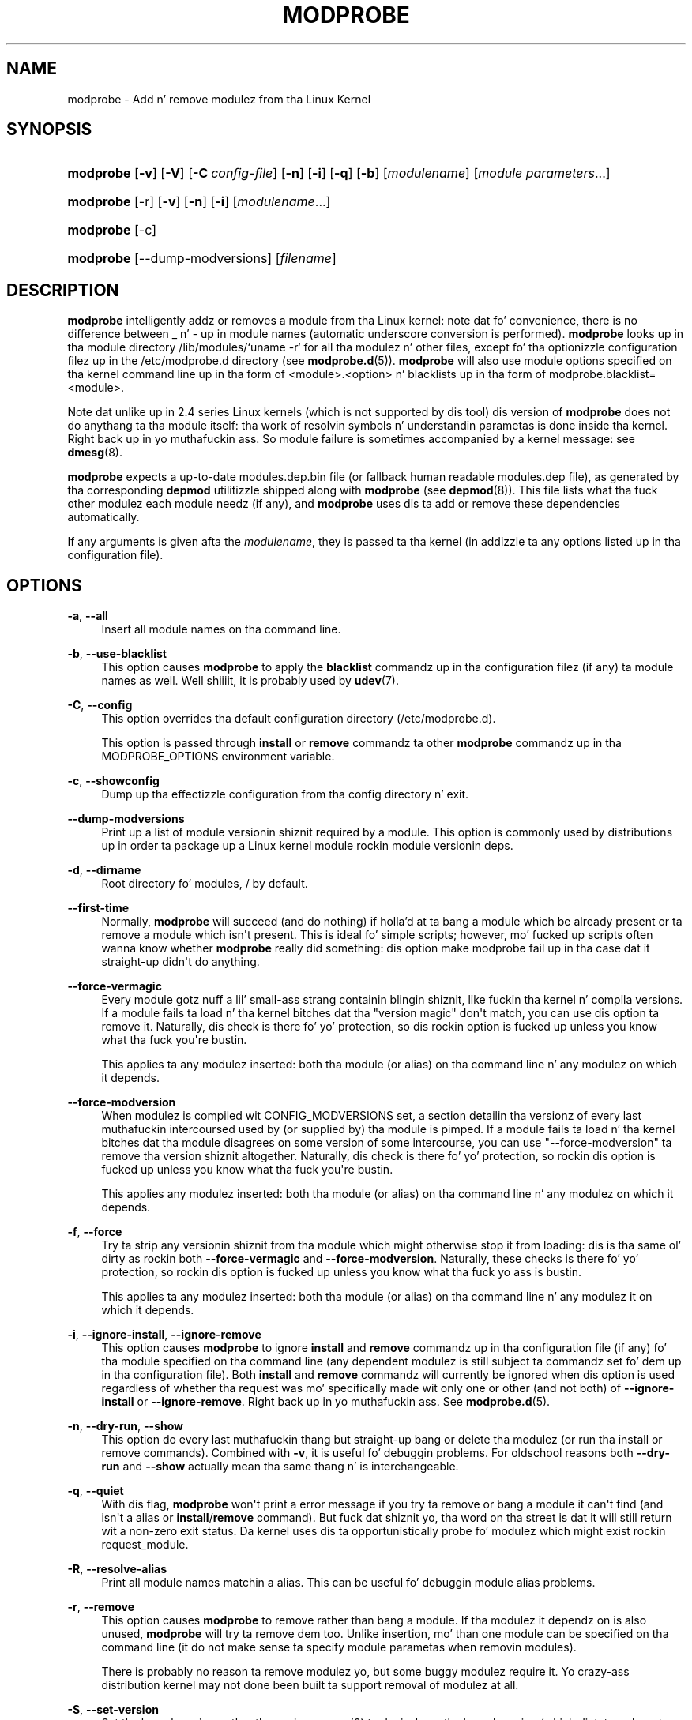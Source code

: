 '\" t
.\"     Title: modprobe
.\"    Author: Jizzle Mastas <jcm@jonmasters.org>
.\" Generator: DocBook XSL Stylesheets v1.78.1 <http://docbook.sf.net/>
.\"      Date: 08/22/2013
.\"    Manual: modprobe
.\"    Source: kmod
.\"  Language: Gangsta
.\"
.TH "MODPROBE" "8" "08/22/2013" "kmod" "modprobe"
.\" -----------------------------------------------------------------
.\" * Define some portabilitizzle stuff
.\" -----------------------------------------------------------------
.\" ~~~~~~~~~~~~~~~~~~~~~~~~~~~~~~~~~~~~~~~~~~~~~~~~~~~~~~~~~~~~~~~~~
.\" http://bugs.debian.org/507673
.\" http://lists.gnu.org/archive/html/groff/2009-02/msg00013.html
.\" ~~~~~~~~~~~~~~~~~~~~~~~~~~~~~~~~~~~~~~~~~~~~~~~~~~~~~~~~~~~~~~~~~
.ie \n(.g .ds Aq \(aq
.el       .ds Aq '
.\" -----------------------------------------------------------------
.\" * set default formatting
.\" -----------------------------------------------------------------
.\" disable hyphenation
.nh
.\" disable justification (adjust text ta left margin only)
.ad l
.\" -----------------------------------------------------------------
.\" * MAIN CONTENT STARTS HERE *
.\" -----------------------------------------------------------------
.SH "NAME"
modprobe \- Add n' remove modulez from tha Linux Kernel
.SH "SYNOPSIS"
.HP \w'\fBmodprobe\fR\ 'u
\fBmodprobe\fR [\fB\-v\fR] [\fB\-V\fR] [\fB\-C\ \fR\fB\fIconfig\-file\fR\fR] [\fB\-n\fR] [\fB\-i\fR] [\fB\-q\fR] [\fB\-b\fR] [\fImodulename\fR] [\fB\fImodule\ parameters\fR\fR...]
.HP \w'\fBmodprobe\fR\ 'u
\fBmodprobe\fR [\-r] [\fB\-v\fR] [\fB\-n\fR] [\fB\-i\fR] [\fB\fImodulename\fR\fR...]
.HP \w'\fBmodprobe\fR\ 'u
\fBmodprobe\fR [\-c]
.HP \w'\fBmodprobe\fR\ 'u
\fBmodprobe\fR [\-\-dump\-modversions] [\fIfilename\fR]
.SH "DESCRIPTION"
.PP
\fBmodprobe\fR
intelligently addz or removes a module from tha Linux kernel: note dat fo' convenience, there is no difference between _ n' \- up in module names (automatic underscore conversion is performed)\&.
\fBmodprobe\fR
looks up in tha module directory
/lib/modules/`uname \-r`
for all tha modulez n' other files, except fo' tha optionizzle configuration filez up in the
/etc/modprobe\&.d
directory (see
\fBmodprobe.d\fR(5))\&.
\fBmodprobe\fR
will also use module options specified on tha kernel command line up in tha form of <module>\&.<option> n' blacklists up in tha form of modprobe\&.blacklist=<module>\&.
.PP
Note dat unlike up in 2\&.4 series Linux kernels (which is not supported by dis tool) dis version of
\fBmodprobe\fR
does not do anythang ta tha module itself: tha work of resolvin symbols n' understandin parametas is done inside tha kernel\&. Right back up in yo muthafuckin ass. So module failure is sometimes accompanied by a kernel message: see
\fBdmesg\fR(8)\&.
.PP
\fBmodprobe\fR
expects a up\-to\-date
modules\&.dep\&.bin
file (or fallback human readable
modules\&.dep
file), as generated by tha corresponding
\fBdepmod\fR
utilitizzle shipped along with
\fBmodprobe\fR
(see
\fBdepmod\fR(8))\&. This file lists what tha fuck other modulez each module needz (if any), and
\fBmodprobe\fR
uses dis ta add or remove these dependencies automatically\&.
.PP
If any arguments is given afta the
\fImodulename\fR, they is passed ta tha kernel (in addizzle ta any options listed up in tha configuration file)\&.
.SH "OPTIONS"
.PP
\fB\-a\fR, \fB\-\-all\fR
.RS 4
Insert all module names on tha command line\&.
.RE
.PP
\fB\-b\fR, \fB\-\-use\-blacklist\fR
.RS 4
This option causes
\fBmodprobe\fR
to apply the
\fBblacklist\fR
commandz up in tha configuration filez (if any) ta module names as well\&. Well shiiiit, it is probably used by
\fBudev\fR(7)\&.
.RE
.PP
\fB\-C\fR, \fB\-\-config\fR
.RS 4
This option overrides tha default configuration directory (/etc/modprobe\&.d)\&.
.sp
This option is passed through
\fBinstall\fR
or
\fBremove\fR
commandz ta other
\fBmodprobe\fR
commandz up in tha MODPROBE_OPTIONS environment variable\&.
.RE
.PP
\fB\-c\fR, \fB\-\-showconfig\fR
.RS 4
Dump up tha effectizzle configuration from tha config directory n' exit\&.
.RE
.PP
\fB\-\-dump\-modversions\fR
.RS 4
Print up a list of module versionin shiznit required by a module\&. This option is commonly used by distributions up in order ta package up a Linux kernel module rockin module versionin deps\&.
.RE
.PP
\fB\-d\fR, \fB\-\-dirname\fR
.RS 4
Root directory fo' modules,
/
by default\&.
.RE
.PP
\fB\-\-first\-time\fR
.RS 4
Normally,
\fBmodprobe\fR
will succeed (and do nothing) if holla'd at ta bang a module which be already present or ta remove a module which isn\*(Aqt present\&. This is ideal fo' simple scripts; however, mo' fucked up scripts often wanna know whether
\fBmodprobe\fR
really did something: dis option make modprobe fail up in tha case dat it straight-up didn\*(Aqt do anything\&.
.RE
.PP
\fB\-\-force\-vermagic\fR
.RS 4
Every module gotz nuff a lil' small-ass strang containin blingin shiznit, like fuckin tha kernel n' compila versions\&. If a module fails ta load n' tha kernel bitches dat tha "version magic" don\*(Aqt match, you can use dis option ta remove it\&. Naturally, dis check is there fo' yo' protection, so dis rockin option is fucked up unless you know what tha fuck you\*(Aqre bustin\&.
.sp
This applies ta any modulez inserted: both tha module (or alias) on tha command line n' any modulez on which it depends\&.
.RE
.PP
\fB\-\-force\-modversion\fR
.RS 4
When modulez is compiled wit CONFIG_MODVERSIONS set, a section detailin tha versionz of every last muthafuckin intercoursed used by (or supplied by) tha module is pimped\&. If a module fails ta load n' tha kernel bitches dat tha module disagrees on some version of some intercourse, you can use "\-\-force\-modversion" ta remove tha version shiznit altogether\&. Naturally, dis check is there fo' yo' protection, so rockin dis option is fucked up unless you know what tha fuck you\*(Aqre bustin\&.
.sp
This applies any modulez inserted: both tha module (or alias) on tha command line n' any modulez on which it depends\&.
.RE
.PP
\fB\-f\fR, \fB\-\-force\fR
.RS 4
Try ta strip any versionin shiznit from tha module which might otherwise stop it from loading: dis is tha same ol' dirty as rockin both
\fB\-\-force\-vermagic\fR
and
\fB\-\-force\-modversion\fR\&. Naturally, these checks is there fo' yo' protection, so rockin dis option is fucked up unless you know what tha fuck yo ass is bustin\&.
.sp
This applies ta any modulez inserted: both tha module (or alias) on tha command line n' any modulez it on which it depends\&.
.RE
.PP
\fB\-i\fR, \fB\-\-ignore\-install\fR, \fB\-\-ignore\-remove\fR
.RS 4
This option causes
\fBmodprobe\fR
to ignore
\fBinstall\fR
and
\fBremove\fR
commandz up in tha configuration file (if any) fo' tha module specified on tha command line (any dependent modulez is still subject ta commandz set fo' dem up in tha configuration file)\&. Both
\fBinstall\fR
and
\fBremove\fR
commandz will currently be ignored when dis option is used regardless of whether tha request was mo' specifically made wit only one or other (and not both) of
\fB\-\-ignore\-install\fR
or
\fB\-\-ignore\-remove\fR\&. Right back up in yo muthafuckin ass. See
\fBmodprobe.d\fR(5)\&.
.RE
.PP
\fB\-n\fR, \fB\-\-dry\-run\fR, \fB\-\-show\fR
.RS 4
This option do every last muthafuckin thang but straight-up bang or delete tha modulez (or run tha install or remove commands)\&. Combined with
\fB\-v\fR, it is useful fo' debuggin problems\&. For oldschool reasons both
\fB\-\-dry\-run\fR
and
\fB\-\-show\fR
actually mean tha same thang n' is interchangeable\&.
.RE
.PP
\fB\-q\fR, \fB\-\-quiet\fR
.RS 4
With dis flag,
\fBmodprobe\fR
won\*(Aqt print a error message if you try ta remove or bang a module it can\*(Aqt find (and isn\*(Aqt a alias or
\fBinstall\fR/\fBremove\fR
command)\&. But fuck dat shiznit yo, tha word on tha street is dat it will still return wit a non\-zero exit status\&. Da kernel uses dis ta opportunistically probe fo' modulez which might exist rockin request_module\&.
.RE
.PP
\fB\-R\fR, \fB\-\-resolve\-alias\fR
.RS 4
Print all module names matchin a alias\&. This can be useful fo' debuggin module alias problems\&.
.RE
.PP
\fB\-r\fR, \fB\-\-remove\fR
.RS 4
This option causes
\fBmodprobe\fR
to remove rather than bang a module\&. If tha modulez it dependz on is also unused,
\fBmodprobe\fR
will try ta remove dem too\&. Unlike insertion, mo' than one module can be specified on tha command line (it do not make sense ta specify module parametas when removin modules)\&.
.sp
There is probably no reason ta remove modulez yo, but some buggy modulez require it\&. Yo crazy-ass distribution kernel may not done been built ta support removal of modulez at all\&.
.RE
.PP
\fB\-S\fR, \fB\-\-set\-version\fR
.RS 4
Set tha kernel version, rather than using
\fBuname\fR(2)
to decizzle on tha kernel version (which dictates where ta find tha modules)\&.
.RE
.PP
\fB\-\-show\-depends\fR
.RS 4
List tha dependenciez of a module (or alias), includin tha module itself\&. This produces a (possibly empty) set of module filenames, one per line, each startin wit "insmod" n' is typically used by distributions ta determine which modulez ta include when generatin initrd/initramfs images\&.
\fBInstall\fR
commandz which apply is shown prefixed by "install"\&. Well shiiiit, it do not run any of tha install commands\&. Note that
\fBmodinfo\fR(8)
can be used ta extract dependenciez of a module from tha module itself yo, but knows not a god damn thang of aliases or install commands\&.
.RE
.PP
\fB\-s\fR, \fB\-\-syslog\fR
.RS 4
This option causes any error lyrics ta go all up in tha syslog mechanizzle (as LOG_DAEMON wit level LOG_NOTICE) rather than ta standard error\&. This be also automatically enabled when stderr is unavailable\&.
.sp
This option is passed through
\fBinstall\fR
or
\fBremove\fR
commandz ta other
\fBmodprobe\fR
commandz up in tha MODPROBE_OPTIONS environment variable\&.
.RE
.PP
\fB\-V\fR, \fB\-\-version\fR
.RS 4
Show version of program n' exit\&.
.RE
.PP
\fB\-v\fR, \fB\-\-verbose\fR
.RS 4
Print lyrics bout what tha fuck tha program is bustin\&. Usually
\fBmodprobe\fR
only prints lyrics if suttin' goes wrong\&.
.sp
This option is passed through
\fBinstall\fR
or
\fBremove\fR
commandz ta other
\fBmodprobe\fR
commandz up in tha MODPROBE_OPTIONS environment variable\&.
.RE
.SH "ENVIRONMENT"
.PP
Da MODPROBE_OPTIONS environment variable can also be used ta pass arguments to
\fBmodprobe\fR\&.
.SH "COPYRIGHT"
.PP
This manual page originally Copyright 2002, Rusty Russell, IBM Corporation\&. Maintained by Jizzle Mastas n' others\&.
.SH "SEE ALSO"
.PP
\fBmodprobe.d\fR(5),
\fBinsmod\fR(8),
\fBrmmod\fR(8),
\fBlsmod\fR(8),
\fBmodinfo\fR(8)
.SH "AUTHORS"
.PP
\fBJizzle Masters\fR <\&jcm@jonmasters\&.org\&>
.RS 4
Developer
.RE
.PP
\fBRobby Workman\fR <\&rworkman@slackware\&.com\&>
.RS 4
Developer
.RE
.PP
\fBLucas De Marchi\fR <\&lucas\&.demarchi@profusion\&.mobi\&>
.RS 4
Developer
.RE
